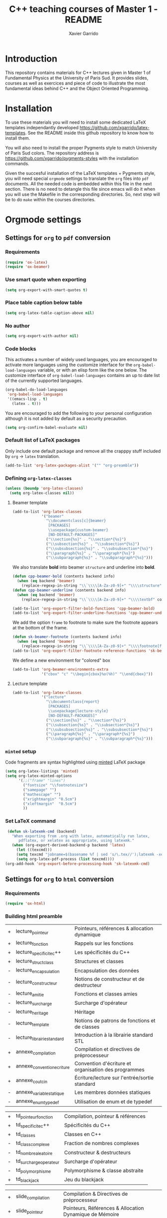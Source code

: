 #+TITLE:  C++ teaching courses of Master 1 - README
#+AUTHOR: Xavier Garrido

* Introduction

This repository contains materials for C++ lectures given in Master 1 of
Fundamental Physics at the University of Paris Sud. It provides slides, courses
as well as exercices and piece of code to illustrate the most fundamental ideas
behind C++ and the Object Oriented Programming.

* Installation

To use these materials you will need to install some dedicated LaTeX templates
independantly developed https://github.com/xgarrido/latex-templates. See the
README inside this github repository to know how to install them.

You will also need to install the proper Pygments style to match University of
Paris Sud colors. The repository address is
https://github.com/xgarrido/pygments-styles with the installation commands.

Given the succesful installation of the LaTeX templates + Pygments style, you
will need special =orgmode= settings to translate the =org= files into =pdf=
documents. All the needed code is embedded within this file in the next
section. There is no need to detangle this file since emacs will do it when you
will use the Makefile in the corresponding directories. So, next step will be to
do =make= within the courses directories.

* Orgmode settings
:PROPERTIES:
:TANGLE: README.el
:END:
** Settings for =org= to =pdf= conversion
*** Requirements
#+BEGIN_SRC emacs-lisp
  (require 'ox-latex)
  (require 'ox-beamer)
#+END_SRC
*** Use smart quote when exporting
#+BEGIN_SRC emacs-lisp
  (setq org-export-with-smart-quotes t)
#+END_SRC

*** Place table caption below table
#+BEGIN_SRC emacs-lisp
  (setq org-latex-table-caption-above nil)
#+END_SRC
*** No author
#+BEGIN_SRC emacs-lisp
(setq org-export-with-author nil)
#+END_SRC
*** Code blocks
This activates a number of widely used languages, you are encouraged to activate
more languages using the customize interface for the =org-babel-load-languages=
variable, or with an elisp form like the one below.  The customize interface of
=org-babel-load-languages= contains an up to date list of the currently
supported languages.
#+BEGIN_SRC emacs-lisp
  (org-babel-do-load-languages
   'org-babel-load-languages
   '((emacs-lisp . t)
     (latex . t)))
#+END_SRC

You are encouraged to add the following to your personal configuration
although it is not added by default as a security precaution.
#+BEGIN_SRC emacs-lisp
  (setq org-confirm-babel-evaluate nil)
#+END_SRC

*** Default list of LaTeX packages
Only include one default package and remove all the crapppy stuff included by
=org= \rightarrow =latex= translation.

#+BEGIN_SRC emacs-lisp
  (add-to-list 'org-latex-packages-alist '("" "org-preamble"))
#+END_SRC

*** Defining =org-latex-classes=

#+BEGIN_SRC emacs-lisp
  (unless (boundp 'org-latex-classes)
    (setq org-latex-classes nil))
#+END_SRC

**** Beamer template
#+BEGIN_SRC emacs-lisp
  (add-to-list 'org-latex-classes
               '("beamer"
                 "\\documentclass[c]{beamer}
                  [PACKAGES]
                  \\usepackage{custom-beamer}
                  [NO-DEFAULT-PACKAGES]"
                 ("\\section{%s}" . "\\section*{%s}")
                 ("\\subsection{%s}" . "\\subsection*{%s}")
                 ("\\subsubsection{%s}" . "\\subsubsection*{%s}")
                 ("\\paragraph{%s}" . "\\paragraph*{%s}")
                 ("\\subparagraph{%s}" . "\\subparagraph*{%s}")))
#+END_SRC

We also translate *bold* into beamer =structure= and underline into *bold*.
#+BEGIN_SRC emacs-lisp
  (defun cpp-beamer-bold (contents backend info)
    (when (eq backend 'beamer)
      (replace-regexp-in-string "\\`\\\\[A-Za-z0-9]+" "\\\\structure" contents)))
  (defun cpp-beamer-underline (contents backend info)
    (when (eq backend 'beamer)
      (replace-regexp-in-string "\\`\\\\[A-Za-z0-9]+" "\\\\textbf" contents)))

  (add-to-list 'org-export-filter-bold-functions 'cpp-beamer-bold)
  (add-to-list 'org-export-filter-underline-functions 'cpp-beamer-underline)
#+END_SRC

We add the option =frame= to footnote to make sure the footnote appears at the
bottom of the frame.
#+BEGIN_SRC emacs-lisp
  (defun sk-beamer-footnote (contents backend info)
    (when (eq backend 'beamer)
      (replace-regexp-in-string "\\`\\\\[A-Za-z0-9]+" "\\\\footnote[frame]" contents)))
  (add-to-list 'org-export-filter-footnote-reference-functions 'sk-beamer-footnote)
#+END_SRC

We define a new environment for "colored" box
#+BEGIN_SRC emacs-lisp
  (add-to-list 'org-beamer-environments-extra
               '("cbox" "c" "\\begin{cbox}%o(%h)" "\\end{cbox}"))
#+END_SRC

**** Lecture template
#+BEGIN_SRC emacs-lisp :results none
  (add-to-list 'org-latex-classes
               '("lecture"
                 "\\documentclass{report}
                  [PACKAGES]
                  \\usepackage{lecture-style}
                  [NO-DEFAULT-PACKAGES]"
                 ("\\section{%s}" . "\\section*{%s}")
                 ("\\subsection{%s}" . "\\subsection*{%s}")
                 ("\\subsubsection{%s}" . "\\subsubsection*{%s}")
                 ("\\paragraph{%s}" . "\\paragraph*{%s}")
                 ("\\subparagraph{%s}" . "\\subparagraph*{%s}")))
#+END_SRC

*** =minted= setup
Code fragments are syntax highlighted using [[https://code.google.com/p/minted/][minted]] LaTeX package

#+BEGIN_SRC emacs-lisp
  (setq org-latex-listings 'minted)
  (setq org-latex-minted-options
        '(;;("frame" "lines")
          ("fontsize" "\\footnotesize")
          ("samepage" "")
          ("mathescape" "")
          ("xrightmargin" "0.5cm")
          ("xleftmargin"  "0.5cm")
          ))
#+END_SRC

*** Set LaTeX command
#+BEGIN_SRC emacs-lisp
   (defun sk-latexmk-cmd (backend)
     "When exporting from .org with latex, automatically run latex,
        pdflatex, or xelatex as appropriate, using latexmk."
     (when (org-export-derived-backend-p backend 'latex)
       (let ((texcmd)))
       (setq texcmd "jobname=$(basename %f | sed 's/\.tex//');latexmk -xelatex -shell-escape -quiet %f && mkdir -p latex.d && mv ${jobname}.* latex.d/. && mv latex.d/${jobname}.{org,tex,pdf,fdb_latexmk} .")
       (setq org-latex-pdf-process (list texcmd))))
  (org-add-hook 'org-export-before-processing-hook 'sk-latexmk-cmd)
#+END_SRC
** Settings for =org= to =html= conversion
*** Requirements
#+BEGIN_SRC emacs-lisp
  (require 'ox-html)
#+END_SRC
*** Building html preamble
#+TBLNAME: lecture_list :results none
|---+----------------------------+------------------------------------------------------|
| + | lecture_pointeur           | Pointeurs, références & allocation dynamique         |
| + | lecture_fonction           | Rappels sur les fonctions                            |
| + | lecture_specificite_c++    | Les spécificités du C++                              |
| + | lecture_struct_class       | Structures et classes                                |
| - | lecture_encapsulation      | Encapsulation des données                            |
| - | lecture_constructeur       | Notions de constructeur et de destructeur            |
| - | lecture_amitie             | Fonctions et classes amies                           |
| - | lecture_surcharge          | Surcharge d'opérateur                                |
| - | lecture_heritage           | Héritage                                             |
| - | lecture_template           | Notions de patrons de fonctions et de classes        |
| - | lecture_librairie_standard | Introduction à la librairie standard STL             |
| + | annexe_compilation         | Compilation et directives de préprocesseur           |
| + | annexe_convention_ecriture | Convention d'écriture et organisation des programmes |
| + | annexe_cout_cin            | Écriture/lecture sur l'entrée/sortie standard        |
| - | annexe_variable_statique   | Les membres données statiques                        |
| - | annexe_enum_typedef        | Utilisation de enum et de typedef                    |
|---+----------------------------+------------------------------------------------------|

#+TBLNAME: td_list :results none
|---+------------------------+------------------------------------|
| + | td_pointeur_fonction   | Compilation, pointeur & références |
| + | td_specificite_c++     | Spécificités du C++                |
| + | td_classes             | Classes en C++                     |
| - | td_class_complexe      | Fraction de nombres complexes      |
| - | td_nombre_aleatoire    | Constructeur & destructeurs        |
| - | td_surcharge_operateur | Surcharge d'opérateur              |
| - | td_polymorphisme       | Polymorphisme & classe abstraite   |
| + | td_blackjack           | Jeu du blackjack                   |
|---+------------------------+------------------------------------|

#+TBLNAME: slide_list :results none
|---+------------------------+---------------------------------------------------------|
| + | slide_compilation      | Compilation & Directives de préprocesseur               |
| + | slide_pointeur         | Pointeurs, Références & Allocation Dynamique de Mémoire |
| + | slide_specificite_c++  | Spécificités du C++ (indépendantes de la POO)           |
| + | slide_struct_class     | Structures & Classes                                    |
| - | slide_encapsulation    | Encapsulation des données                               |
| - | slide_constructeur     | Constructeur & Destructeur de classe                    |
| - | slide_amitie_surcharge | Amitié & Surcharge d'opérateur                          |
| - | slide_heritage_1       | Héritage (Partie 1)                                     |
| - | slide_heritage_2       | Héritage (Partie 2)                                     |
| - | slide_template         | Patrons de fonctions et de classes                      |
| - | slide_STL              | Introduction à la librairie standard                    |
|---+------------------------+---------------------------------------------------------|

#+NAME: html-preamble
#+HEADERS: :var list=""
#+BEGIN_SRC sh :tangle no :results output
  hr=true
  tag=true
  for f in $list
  do
      if [ $f == '+' ]; then
          if $tag; then preamble+='</a>'; else preamble+='</aa>';fi
          preamble+='<a href=\"'
          tag=true
      elif [ $f == '-' ]; then
          if $tag; then preamble+='</a>'; else preamble+='</aa>';fi
          preamble+='<aa>'
          tag=false
      elif [[ $f == *lecture_* || $f == *slide_* || $f == *td_* ]]; then
          if $tag; then preamble+=$f'.html\">';fi
      elif [[ $f == *annexe_* ]]; then
          if $hr; then preamble+='\"></a><hr/><a href=\"';fi
          if $tag; then preamble+=$f'.html\">';fi
          hr=false
      else
          preamble+=$f' '
      fi
  done
  if $tag; then preamble+='</a>';else preamble+='</aa>';fi
  echo -ne $preamble
#+END_SRC
*** Building index page
:PROPERTIES:
:TANGLE: index.html
:END:
#+BEGIN_SRC html
  <?xml version="1.0" encoding="utf-8"?>
  <!DOCTYPE html PUBLIC "-//W3C//DTD XHTML 1.0 Strict//EN"
            "http://www.w3.org/TR/xhtml1/DTD/xhtml1-strict.dtd">
  <html xmlns="http://www.w3.org/1999/xhtml" lang="en" xml:lang="en">
    <head>
      <title>Cours de C++ du Master 1 Physique Fondamentale, Université Paris Sud</title>
      <meta http-equiv="Content-Type" content="text/html;charset=utf-8" />
      <link rel="stylesheet" href="./doc/stylesheets/styles.css">
      <link rel="stylesheet" href="./doc/stylesheets/org-pygments.css">
      <style media="screen" type="text/css">
        #preamble {
        text-transform:none;
        text-align:left;
        font-size:20px;
        width:200px;
        }
      </style>
    </head>
    <body>
      <div id="preamble" class="status">
        <a href="./doc/lectures/lecture_pointeur.html">Fiches C++<small>Cours écrits</small></a>
        <a href="./doc/slides/slide_compilation.html">Transparents C++<small>Présentations orales</small></a>
        <a href="./doc/td/td_pointeur_fonction.html">Travaux Dirigés<small>Exercices de C++</small></a>
      </div>
      <div id="content">
        <h1 class="title">Cours de C++ du Master 1 Physique Fondamentale, Université Paris Sud</h1><hr/>
        <p>
          Ce site regroupe les documents écrits relatifs au cours de C++ du Master
          1 de Physique Fondamentale de l'Université Paris-Sud. Ce cours contient :
          <li><a href="./doc/lectures/lecture_pointeur.html">un cours écrit sous forme de fiches</a></li>
          <li><a href="./doc/slides/slide_compilation.html">les transparents de cours</a></li>
          <li><a href="./doc/td/td_pointeur_fonction.html">un ensemble d'exercices</a></li>
        </p>

        <p>
          Les différents supports sont accessibles <i>via</i> les liens
          hypertextes situés à la gauche de cette page.
        </p>
        <p>
          Historiquement, ces fiches de cours ont été initialement rédigées par
          Mathieu Loumaigne, moniteur à l'Université Paris-Sud puis, reprises et
          enrichies par,
          successivement, <a href="mailto:xavier.garrido@upsud.fr">Xavier
          Garrido</a> et Yann Leprince.
        </p>
      </div>
    </body>
  </html>
#+END_SRC
*** Define =org-project=
#+BEGIN_SRC emacs-lisp :noweb yes
  (unless (boundp 'org-publish-project-alist)
    (setq org-publish-project-alist nil))

  (setq org-html-style-default "")
  (setq org-html-htmlize-output-type 'css)

  (let* ((this-dir (file-name-directory (or load-file-name buffer-file-name))))
    (add-to-list
     'org-publish-project-alist
     `("cpp-lectures"
       :base-directory ,(expand-file-name "lectures" this-dir)
       :recursive t
       :exclude "README.org"
       :html-extension "html"
       :base-extension "org"
       :publishing-directory ,(expand-file-name "doc/lectures" this-dir)
       :publishing-function org-html-publish-to-html
       :section-numbers nil
       :time-stamp-file nil
       :html-head "<link rel=\"stylesheet\" href=\"../stylesheets/styles.css\">
                   <link rel=\"stylesheet\" href=\"../stylesheets/org-pygments.css\">"
       :html-preamble "<<html-preamble(lecture_list)>>
                      <hr/>
                      <a href=\"../../index.html\">Retour menu principal</a>"
       :html-postamble nil))
    (add-to-list
     'org-publish-project-alist
     `("cpp-td"
       :base-directory ,(expand-file-name "td" this-dir)
       :recursive t
       :exclude "README.org"
       :html-extension "html"
       :base-extension "org"
       :publishing-directory ,(expand-file-name "doc/td" this-dir)
       :publishing-function org-html-publish-to-html
       :section-numbers nil
       :time-stamp-file nil
       :html-head "<link rel=\"stylesheet\" href=\"../stylesheets/styles.css\">
                   <link rel=\"stylesheet\" href=\"../stylesheets/org-pygments.css\">"
       :html-preamble "<<html-preamble(td_list)>>
                       <hr/>
                       <a href=\"../../index.html\">Retour menu principal</a>"
       :html-postamble nil))
    (add-to-list
     'org-publish-project-alist
     `("cpp-slides"
       :base-directory ,(expand-file-name "slides" this-dir)
       :recursive t
       :exclude "README.org"
       :html-extension "html"
       :base-extension "org"
       :publishing-directory ,(expand-file-name "doc/slides" this-dir)
       :publishing-function org-html-publish-to-html
       :section-numbers nil
       :time-stamp-file nil
       :html-head "<link rel=\"stylesheet\" href=\"../stylesheets/styles.css\">
                   <link rel=\"stylesheet\" href=\"../stylesheets/org-pygments.css\">"
       :html-preamble "<<html-preamble(slide_list)>>
                       <hr/>
                       <a href=\"../../index.html\">Retour menu principal</a>"
       :html-postamble nil))
    (add-to-list
     'org-publish-project-alist
     `("cpp-images"
       :base-directory ,this-dir
       :base-extension "svg\\|png\\|jpg\\|gif\\|"
       :publishing-directory ,(expand-file-name "doc" this-dir)
       :recursive t
       :exclude "doc/*"
       :publishing-function org-publish-attachment))
     )
#+END_SRC
*** Markup filters
#+BEGIN_SRC emacs-lisp
  (defun cpp-filter-latex-fragment (contents backend info)
    (when (eq backend 'html)
      (replace-regexp-in-string "\\\\Cpp" "C++" contents)))
  (add-to-list 'org-export-filter-latex-fragment-functions 'cpp-filter-latex-fragment)
  (defun cpp-filter-link (contents backend info)
    (when (eq backend 'html)
      (replace-regexp-in-string ".pdf" ".html" contents)))
  (add-to-list 'org-export-filter-link-functions 'cpp-filter-link)
  (defun cpp-filter-headline (contents backend info)
    (when (eq backend 'html)
      (replace-regexp-in-string "</h1>" "</h1><hr/>" contents)))
  (add-to-list 'org-export-filter-final-output-functions 'cpp-filter-headline)
  (defun cpp-filter-empty-field (backend)
    (when (eq backend 'html)
      (delete-matching-lines "<empty>")))
  (add-to-list 'org-export-before-parsing-hook 'cpp-filter-empty-field)
#+END_SRC
*** Publish =cpp= project
#+BEGIN_SRC emacs-lisp
  (defun org-publish-cpp ()
    (progn
      (org-publish-project "cpp-lectures" 'force)
      (org-publish-project "cpp-td"       'force)
      (org-publish-project "cpp-slides"   'force)
      (org-publish-project "cpp-images"   'force)))
#+END_SRC

*** Define a =by-backend= macro to deal with =tikzpicture= inclusion
#+BEGIN_SRC emacs-lisp
  (require 'cl)
  (setq org-babel-latex-htlatex "htlatex")
  (defmacro by-backend (&rest body)
    `(case (if (boundp 'backend) (org-export-backend-name backend) nil) ,@body))
#+END_SRC
*** CSS stylesheets
**** Main stylesheets
:PROPERTIES:
:TANGLE: doc/stylesheets/styles.css
:END:
***** Google fonts
#+BEGIN_SRC css
  @import url(https://fonts.googleapis.com/css?family=Lato:300italic,700italic,300,700);
  @import url(https://fonts.googleapis.com/css?family=Inconsolata);
  @import url(https://fonts.googleapis.com/css?family=Lobster);
#+END_SRC

***** Main =css= definitions
#+BEGIN_SRC css
  body {
      width:860px;
      margin:0 auto;
      padding:50px;
      font:14px/1.5 Lato, "Helvetica Neue", Helvetica, Arial, sans-serif;
      color:#777777;
      font-weight:300;
  }

  h1, h2, h3, h4, h5, h6 {
      color:#222222;
      margin:0 0 20px;
  }

  p, ul, ol, table, pre, dl {
      margin:0 0 20px;
  }

  h1, h2, h3 {
      line-height:1.1;
  }

  h1 {
      /*font-family:Lobster;*/
      font-size:28px;
  }

  h2 {
      color:#393939;
  }

  h3, h4, h5, h6 {
      color:#494949;
  }

  a {
      color:#3399cc;
      font-weight:400;
      text-decoration:none;
  }

  a:hover {
      color:#006699;
  }

  a small {
      font-size:11px;
      color:#777777;
      margin-top:-0.6em;
      display:block;
  }

  a:hover small {
      color:#777777;
  }

  blockquote, .remark {
      border-left:1px solid #e5e5e5;
      margin:0;
      padding:0 0 0 20px;
      font-style:italic;
  }

  code, pre, .prompt {
      font-family:Inconsolata, Monaco, Bitstream Vera Sans Mono, Lucida Console, Terminal;
      color:#777777;
      font-size:12px;
  }

  pre {
      padding:8px 15px;
      background: #f8f8f8;
      border-radius:5px;
      border:1px solid #e5e5e5;
      overflow-x: auto;
  }

  .prompt {
      margin-bottom:15px;
      padding:8px 15px;
      background: #777777;
      color:#e5e5e5;
      border-radius:5px;
      border:1px solid #e5e5e5;
      overflow-x: auto;
  }

  .prompt p {
      margin:0;
  }

  .prompt p:before {
      content: "$";
  }

  table {
      width:80%;
      border-collapse:collapse;
      margin-left: auto;
      margin-right: auto;
  }

  .table-number {
      font-weight: bold;
  }

  th, td {
      text-align:left;
      padding:5px 10px;
      border-bottom:1px solid #e5e5e5;
  }

  dt {
      color:#444444;
      font-weight:700;
  }

  th {
      color:#444444;
  }

  img {
      max-width:100%;
      display:block;
      margin-left:auto;
      margin-right:auto;
  }

  header {
      width:270px;
      float:left;
      position:fixed;
  }

  header ul {
      list-style:none;
      height:40px;

      padding:0;

      background: #eee;
      background: -moz-linear-gradient(top, #f8f8f8 0%, #dddddd 100%);
      background: -webkit-gradient(linear, left top, left bottom, color-stop(0%,#f8f8f8), color-stop(100%,#dddddd));
      background: -webkit-linear-gradient(top, #f8f8f8 0%,#dddddd 100%);
      background: -o-linear-gradient(top, #f8f8f8 0%,#dddddd 100%);
      background: -ms-linear-gradient(top, #f8f8f8 0%,#dddddd 100%);
      background: linear-gradient(top, #f8f8f8 0%,#dddddd 100%);

      border-radius:5px;
      border:1px solid #d2d2d2;
      box-shadow:inset #fff 0 1px 0, inset rgba(0,0,0,0.03) 0 -1px 0;
      width:270px;
  }

  header li {
      width:89px;
      float:left;
      border-right:1px solid #d2d2d2;
      height:40px;
  }

  header li:first-child a {
      border-radius:5px 0 0 5px;
  }

  header li:last-child a {
      border-radius:0 5px 5px 0;
  }

  header ul a {
      line-height:1;
      font-size:11px;
      color:#999999;
      display:block;
      text-align:center;
      padding-top:6px;
      height:34px;
  }

  header ul a:hover {
      color:#999999;
      background: -moz-linear-gradient(top, #fff 0%, #ddd 100%);
      background: -webkit-gradient(linear, left top, left bottom, color-stop(0%,#fff), color-stop(100%,#ddd));
      background: -webkit-linear-gradient(top, #fff 0%,#ddd 100%);
      background: -o-linear-gradient(top, #fff 0%,#ddd 100%);
      background: -ms-linear-gradient(top, #fff 0%,#ddd 100%);
      background: linear-gradient(top, #fff 0%,#ddd 100%);
  }

  header ul a:active {
      -webkit-box-shadow: inset 0px 2px 2px 0px #ddd;
      -moz-box-shadow: inset 0px 2px 2px 0px #ddd;
      box-shadow: inset 0px 2px 2px 0px #ddd;
  }

  strong {
      color:#222222;
      font-weight:700;
  }

  header ul li + li {
      width:88px;
      border-left:1px solid #fff;
  }

  header ul li + li + li {
      border-right:none;
      width:89px;
  }

  header ul a strong {
      font-size:14px;
      display:block;
      color:#222222;
  }

  #content {
      width:600px;
      float:right;
      padding-bottom:50px;
      /* border:1px solid #e5e5e5; */
      /* border-width:1px 0;       */
      /* padding:20px 0;           */
      /* margin:0 0 20px;          */
  }

  small {
      font-size:11px;
  }

  hr {
      border:0;
      background:#e5e5e5;
      height:1px;
      margin:0 0 20px;
  }

  header {
      width:270px;
      float:left;
      position:fixed;
  }

  header ul {
      list-style:none;
      height:40px;

      padding:0;

      background: #eeeeee;
      background: -moz-linear-gradient(top, #f8f8f8 0%, #dddddd 100%);
      background: -webkit-gradient(linear, left top, left bottom, color-stop(0%,#f8f8f8), color-stop(100%,#dddddd));
      background: -webkit-linear-gradient(top, #f8f8f8 0%,#dddddd 100%);
      background: -o-linear-gradient(top, #f8f8f8 0%,#dddddd 100%);
      background: -ms-linear-gradient(top, #f8f8f8 0%,#dddddd 100%);
      background: linear-gradient(top, #f8f8f8 0%,#dddddd 100%);

      border-radius:5px;
      border:1px solid #d2d2d2;
      box-shadow:inset #fff 0 1px 0, inset rgba(0,0,0,0.03) 0 -1px 0;
      width:270px;
  }

  header li {
      width:89px;
      float:left;
      border-right:1px solid #d2d2d2;
      height:40px;
  }

  header li:first-child a {
      border-radius:5px 0 0 5px;
  }

  header li:last-child a {
      border-radius:0 5px 5px 0;
  }

  header ul a {
      line-height:1;
      font-size:11px;
      color:#999999;
      display:block;
      text-align:center;
      padding-top:6px;
      height:34px;
  }

  header ul a:hover {
      color:#999999;
      background: -moz-linear-gradient(top, #fff 0%, #ddd 100%);
      background: -webkit-gradient(linear, left top, left bottom, color-stop(0%,#fff), color-stop(100%,#ddd));
      background: -webkit-linear-gradient(top, #fff 0%,#ddd 100%);
  }

  #preamble {
      font-size:0.8em;
      text-transform:uppercase;
      float:left;
      margin-left:0em;
      width:20em;
      text-align:right;
      position:fixed;
  }

  #preamble hr {
      margin:0 0 0px;
  }

  #preamble a {
      display:block;
      padding:0.2em 1em;
      color:#3399cc;
  }

  #preamble a:hover {
      background-color:#39c;
      text-decoration:none;
      color:#f9f9f9;
      -webkit-transition:color .2s linear;
  }

  #preamble aa {
      display:block;
      padding:0.2em 1em;
      color:#999999;
  }

  #preamble aa:hover {
      background-color:none;
      text-decoration:none;
  }

  .center {
      text-align : center;
  }

  .footpara {
      display: inline;
  }

  .scrollbar-container {
      position: absolute;
      top: 0; bottom: 0; left: 0; right: 0;
      margin: 20px;

      border: 4px solid rgba(0, 0, 0, 0.2);
      overflow: auto;
      background-color: whiteSmoke;
  }

  .scrollbar-container .inner {
      height: 2011px;
      width: 1985px;
      padding: 1em;
      background-color: white;
      font-family: sans-serif;
  }

  ::-webkit-scrollbar {
      background: transparent;
  }

  ::-webkit-scrollbar-thumb {
      background-color: rgba(0, 0, 0, 0.2);
      border: solid whiteSmoke 4px;
      border-radius:15px;
  }

  ::-webkit-scrollbar-thumb:hover {
      background-color: rgba(0, 0, 0, 0.3);
  }

  @media print, screen and (max-width: 960px) {

      body {
          width:auto;
          margin:0;
      }

      header, content, footer {
          float:none;
          position:static;
          width:auto;
      }

      header {
          padding-right:320px;
      }

      header a small {
          display:inline;
      }

      header ul {
          position:absolute;
          right:50px;
          top:52px;
      }
  }

  @media print, screen and (max-width: 720px) {
      body {
          word-wrap:break-word;
      }

      header {
          padding:0;
      }

      header ul, header p.view {
          position:static;
      }

      pre, code {
          word-wrap:normal;
      }
  }

  @media print, screen and (max-width: 480px) {
      body {
          padding:15px;
      }

      header ul {
          display:none;
      }
  }

  @media print {
      body {
          padding:0.4in;
          font-size:12pt;
          color:#444;
      }
  }
#+END_SRC

**** Org source code styles
:PROPERTIES:
:TANGLE:   doc/stylesheets/org-pygments.css
:END:

#+BEGIN_SRC css
  .org-preprocessor {
      color: #84B818;
  }

  .org-string,
  .org-type {
      color: #DEB542;
  }

  .org-builtin,
  .org-variable-name,
  .org-constant,
  .org-function-name {
      color: #69B7F0;
  }

  .org-comment,
  .org-comment-delimiter,
  .org-doc {
      color: #93a1a1;
  }

  .org-keyword {
      color: #D33682;
  }

  pre {
      color: #777777;
  }
#+END_SRC
